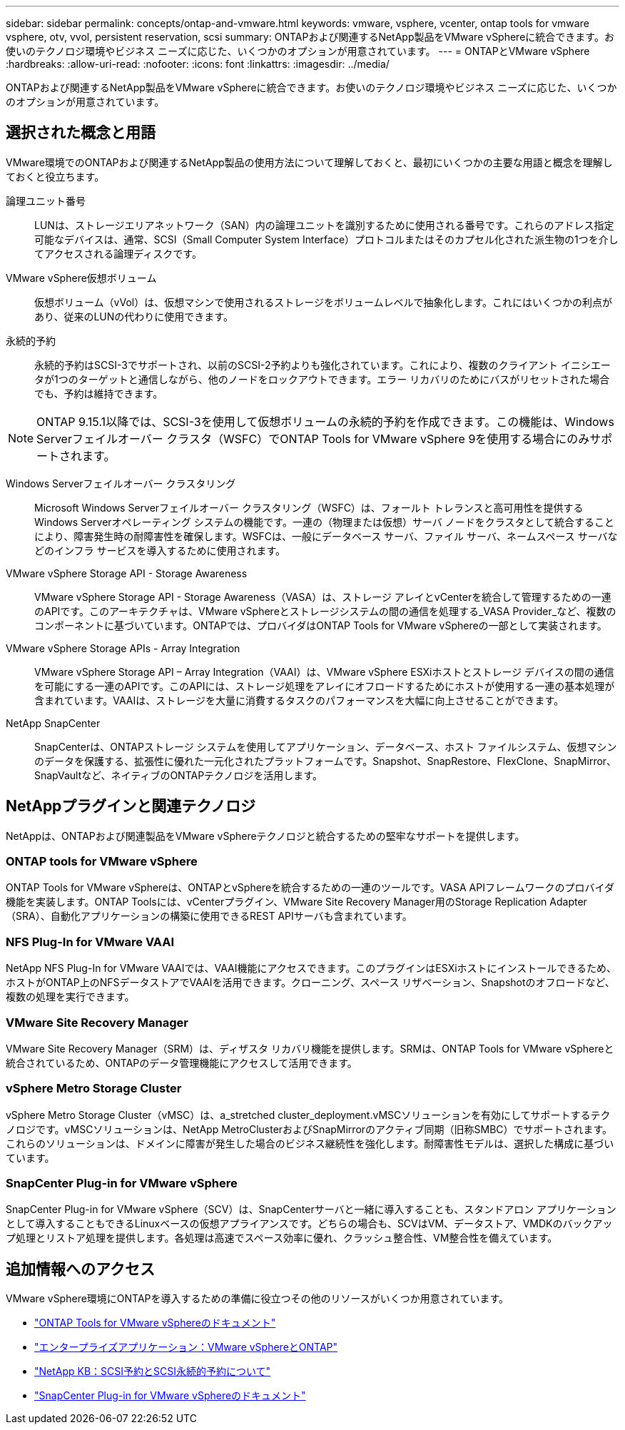 ---
sidebar: sidebar 
permalink: concepts/ontap-and-vmware.html 
keywords: vmware, vsphere, vcenter, ontap tools for vmware vsphere, otv, vvol, persistent reservation, scsi 
summary: ONTAPおよび関連するNetApp製品をVMware vSphereに統合できます。お使いのテクノロジ環境やビジネス ニーズに応じた、いくつかのオプションが用意されています。 
---
= ONTAPとVMware vSphere
:hardbreaks:
:allow-uri-read: 
:nofooter: 
:icons: font
:linkattrs: 
:imagesdir: ../media/


[role="lead"]
ONTAPおよび関連するNetApp製品をVMware vSphereに統合できます。お使いのテクノロジ環境やビジネス ニーズに応じた、いくつかのオプションが用意されています。



== 選択された概念と用語

VMware環境でのONTAPおよび関連するNetApp製品の使用方法について理解しておくと、最初にいくつかの主要な用語と概念を理解しておくと役立ちます。

論理ユニット番号:: LUNは、ストレージエリアネットワーク（SAN）内の論理ユニットを識別するために使用される番号です。これらのアドレス指定可能なデバイスは、通常、SCSI（Small Computer System Interface）プロトコルまたはそのカプセル化された派生物の1つを介してアクセスされる論理ディスクです。
VMware vSphere仮想ボリューム:: 仮想ボリューム（vVol）は、仮想マシンで使用されるストレージをボリュームレベルで抽象化します。これにはいくつかの利点があり、従来のLUNの代わりに使用できます。
永続的予約:: 永続的予約はSCSI-3でサポートされ、以前のSCSI-2予約よりも強化されています。これにより、複数のクライアント イニシエータが1つのターゲットと通信しながら、他のノードをロックアウトできます。エラー リカバリのためにバスがリセットされた場合でも、予約は維持できます。



NOTE: ONTAP 9.15.1以降では、SCSI-3を使用して仮想ボリュームの永続的予約を作成できます。この機能は、Windows Serverフェイルオーバー クラスタ（WSFC）でONTAP Tools for VMware vSphere 9を使用する場合にのみサポートされます。

Windows Serverフェイルオーバー クラスタリング:: Microsoft Windows Serverフェイルオーバー クラスタリング（WSFC）は、フォールト トレランスと高可用性を提供するWindows Serverオペレーティング システムの機能です。一連の（物理または仮想）サーバ ノードをクラスタとして統合することにより、障害発生時の耐障害性を確保します。WSFCは、一般にデータベース サーバ、ファイル サーバ、ネームスペース サーバなどのインフラ サービスを導入するために使用されます。
VMware vSphere Storage API - Storage Awareness:: VMware vSphere Storage API - Storage Awareness（VASA）は、ストレージ アレイとvCenterを統合して管理するための一連のAPIです。このアーキテクチャは、VMware vSphereとストレージシステムの間の通信を処理する_VASA Provider_など、複数のコンポーネントに基づいています。ONTAPでは、プロバイダはONTAP Tools for VMware vSphereの一部として実装されます。
VMware vSphere Storage APIs - Array Integration:: VMware vSphere Storage API – Array Integration（VAAI）は、VMware vSphere ESXiホストとストレージ デバイスの間の通信を可能にする一連のAPIです。このAPIには、ストレージ処理をアレイにオフロードするためにホストが使用する一連の基本処理が含まれています。VAAIは、ストレージを大量に消費するタスクのパフォーマンスを大幅に向上させることができます。
NetApp SnapCenter:: SnapCenterは、ONTAPストレージ システムを使用してアプリケーション、データベース、ホスト ファイルシステム、仮想マシンのデータを保護する、拡張性に優れた一元化されたプラットフォームです。Snapshot、SnapRestore、FlexClone、SnapMirror、SnapVaultなど、ネイティブのONTAPテクノロジを活用します。




== NetAppプラグインと関連テクノロジ

NetAppは、ONTAPおよび関連製品をVMware vSphereテクノロジと統合するための堅牢なサポートを提供します。



=== ONTAP tools for VMware vSphere

ONTAP Tools for VMware vSphereは、ONTAPとvSphereを統合するための一連のツールです。VASA APIフレームワークのプロバイダ機能を実装します。ONTAP Toolsには、vCenterプラグイン、VMware Site Recovery Manager用のStorage Replication Adapter（SRA）、自動化アプリケーションの構築に使用できるREST APIサーバも含まれています。



=== NFS Plug-In for VMware VAAI

NetApp NFS Plug-In for VMware VAAIでは、VAAI機能にアクセスできます。このプラグインはESXiホストにインストールできるため、ホストがONTAP上のNFSデータストアでVAAIを活用できます。クローニング、スペース リザベーション、Snapshotのオフロードなど、複数の処理を実行できます。



=== VMware Site Recovery Manager

VMware Site Recovery Manager（SRM）は、ディザスタ リカバリ機能を提供します。SRMは、ONTAP Tools for VMware vSphereと統合されているため、ONTAPのデータ管理機能にアクセスして活用できます。



=== vSphere Metro Storage Cluster

vSphere Metro Storage Cluster（vMSC）は、a_stretched cluster_deployment.vMSCソリューションを有効にしてサポートするテクノロジです。vMSCソリューションは、NetApp MetroClusterおよびSnapMirrorのアクティブ同期（旧称SMBC）でサポートされます。これらのソリューションは、ドメインに障害が発生した場合のビジネス継続性を強化します。耐障害性モデルは、選択した構成に基づいています。



=== SnapCenter Plug-in for VMware vSphere

SnapCenter Plug-in for VMware vSphere（SCV）は、SnapCenterサーバと一緒に導入することも、スタンドアロン アプリケーションとして導入することもできるLinuxベースの仮想アプライアンスです。どちらの場合も、SCVはVM、データストア、VMDKのバックアップ処理とリストア処理を提供します。各処理は高速でスペース効率に優れ、クラッシュ整合性、VM整合性を備えています。



== 追加情報へのアクセス

VMware vSphere環境にONTAPを導入するための準備に役立つその他のリソースがいくつか用意されています。

* https://docs.netapp.com/us-en/ontap-tools-vmware-vsphere/["ONTAP Tools for VMware vSphereのドキュメント"^]
* https://docs.netapp.com/us-en/ontap-apps-dbs/vmware/vmware-vsphere-overview.html["エンタープライズアプリケーション：VMware vSphereとONTAP"^]
* https://kb.netapp.com/onprem/ontap/da/SAN/What_are_SCSI_Reservations_and_SCSI_Persistent_Reservations["NetApp KB：SCSI予約とSCSI永続的予約について"^]
* https://docs.netapp.com/us-en/sc-plugin-vmware-vsphere/index.html["SnapCenter Plug-in for VMware vSphereのドキュメント"^]

